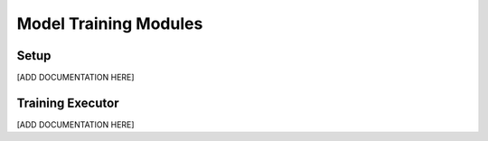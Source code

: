 Model Training Modules
=================================

.. _setup:

Setup
----------

[ADD DOCUMENTATION HERE]




.. _training_executor:

Training Executor
-----------------

[ADD DOCUMENTATION HERE]